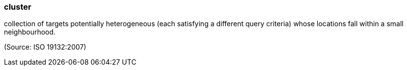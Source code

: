 === cluster

collection of targets potentially heterogeneous (each satisfying a different query criteria) whose locations fall within a small neighbourhood.

(Source: ISO 19132:2007)

